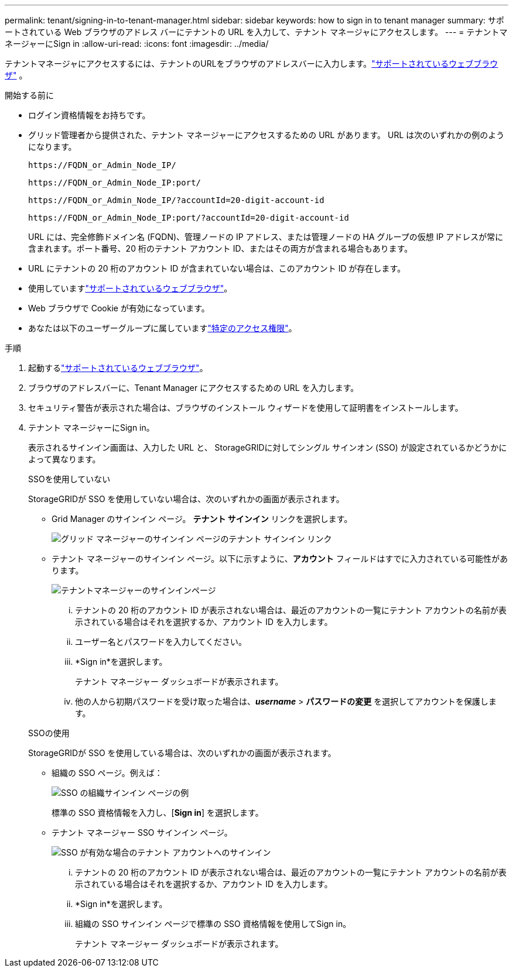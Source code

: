 ---
permalink: tenant/signing-in-to-tenant-manager.html 
sidebar: sidebar 
keywords: how to sign in to tenant manager 
summary: サポートされている Web ブラウザのアドレス バーにテナントの URL を入力して、テナント マネージャにアクセスします。 
---
= テナントマネージャーにSign in
:allow-uri-read: 
:icons: font
:imagesdir: ../media/


[role="lead"]
テナントマネージャにアクセスするには、テナントのURLをブラウザのアドレスバーに入力します。link:../admin/web-browser-requirements.html["サポートされているウェブブラウザ"] 。

.開始する前に
* ログイン資格情報をお持ちです。
* グリッド管理者から提供された、テナント マネージャーにアクセスするための URL があります。  URL は次のいずれかの例のようになります。
+
`\https://FQDN_or_Admin_Node_IP/`

+
`\https://FQDN_or_Admin_Node_IP:port/`

+
`\https://FQDN_or_Admin_Node_IP/?accountId=20-digit-account-id`

+
`\https://FQDN_or_Admin_Node_IP:port/?accountId=20-digit-account-id`

+
URL には、完全修飾ドメイン名 (FQDN)、管理ノードの IP アドレス、または管理ノードの HA グループの仮想 IP アドレスが常に含まれます。ポート番号、20 桁のテナント アカウント ID、またはその両方が含まれる場合もあります。

* URL にテナントの 20 桁のアカウント ID が含まれていない場合は、このアカウント ID が存在します。
* 使用していますlink:../admin/web-browser-requirements.html["サポートされているウェブブラウザ"]。
* Web ブラウザで Cookie が有効になっています。
* あなたは以下のユーザーグループに属していますlink:tenant-management-permissions.html["特定のアクセス権限"]。


.手順
. 起動するlink:../admin/web-browser-requirements.html["サポートされているウェブブラウザ"]。
. ブラウザのアドレスバーに、Tenant Manager にアクセスするための URL を入力します。
. セキュリティ警告が表示された場合は、ブラウザのインストール ウィザードを使用して証明書をインストールします。
. テナント マネージャーにSign in。
+
表示されるサインイン画面は、入力した URL と、 StorageGRIDに対してシングル サインオン (SSO) が設定されているかどうかによって異なります。

+
[role="tabbed-block"]
====
.SSOを使用していない
--
StorageGRIDが SSO を使用していない場合は、次のいずれかの画面が表示されます。

** Grid Manager のサインイン ページ。  *テナント サインイン* リンクを選択します。
+
image::../media/tenant_login_link.png[グリッド マネージャーのサインイン ページのテナント サインイン リンク]

** テナント マネージャーのサインイン ページ。以下に示すように、*アカウント* フィールドはすでに入力されている可能性があります。
+
image::../media/tenant_user_sign_in.png[テナントマネージャーのサインインページ]

+
... テナントの 20 桁のアカウント ID が表示されない場合は、最近のアカウントの一覧にテナント アカウントの名前が表示されている場合はそれを選択するか、アカウント ID を入力します。
... ユーザー名とパスワードを入力してください。
... *Sign in*を選択します。
+
テナント マネージャー ダッシュボードが表示されます。

... 他の人から初期パスワードを受け取った場合は、*_username_* > *パスワードの変更* を選択してアカウントを保護します。




--
.SSOの使用
--
StorageGRIDが SSO を使用している場合は、次のいずれかの画面が表示されます。

** 組織の SSO ページ。例えば：
+
image::../media/sso_organization_page.gif[SSO の組織サインイン ページの例]

+
標準の SSO 資格情報を入力し、[*Sign in*] を選択します。

** テナント マネージャー SSO サインイン ページ。
+
image::../media/sign_in_sso.png[SSO が有効な場合のテナント アカウントへのサインイン]

+
... テナントの 20 桁のアカウント ID が表示されない場合は、最近のアカウントの一覧にテナント アカウントの名前が表示されている場合はそれを選択するか、アカウント ID を入力します。
... *Sign in*を選択します。
... 組織の SSO サインイン ページで標準の SSO 資格情報を使用してSign in。
+
テナント マネージャー ダッシュボードが表示されます。





--
====

